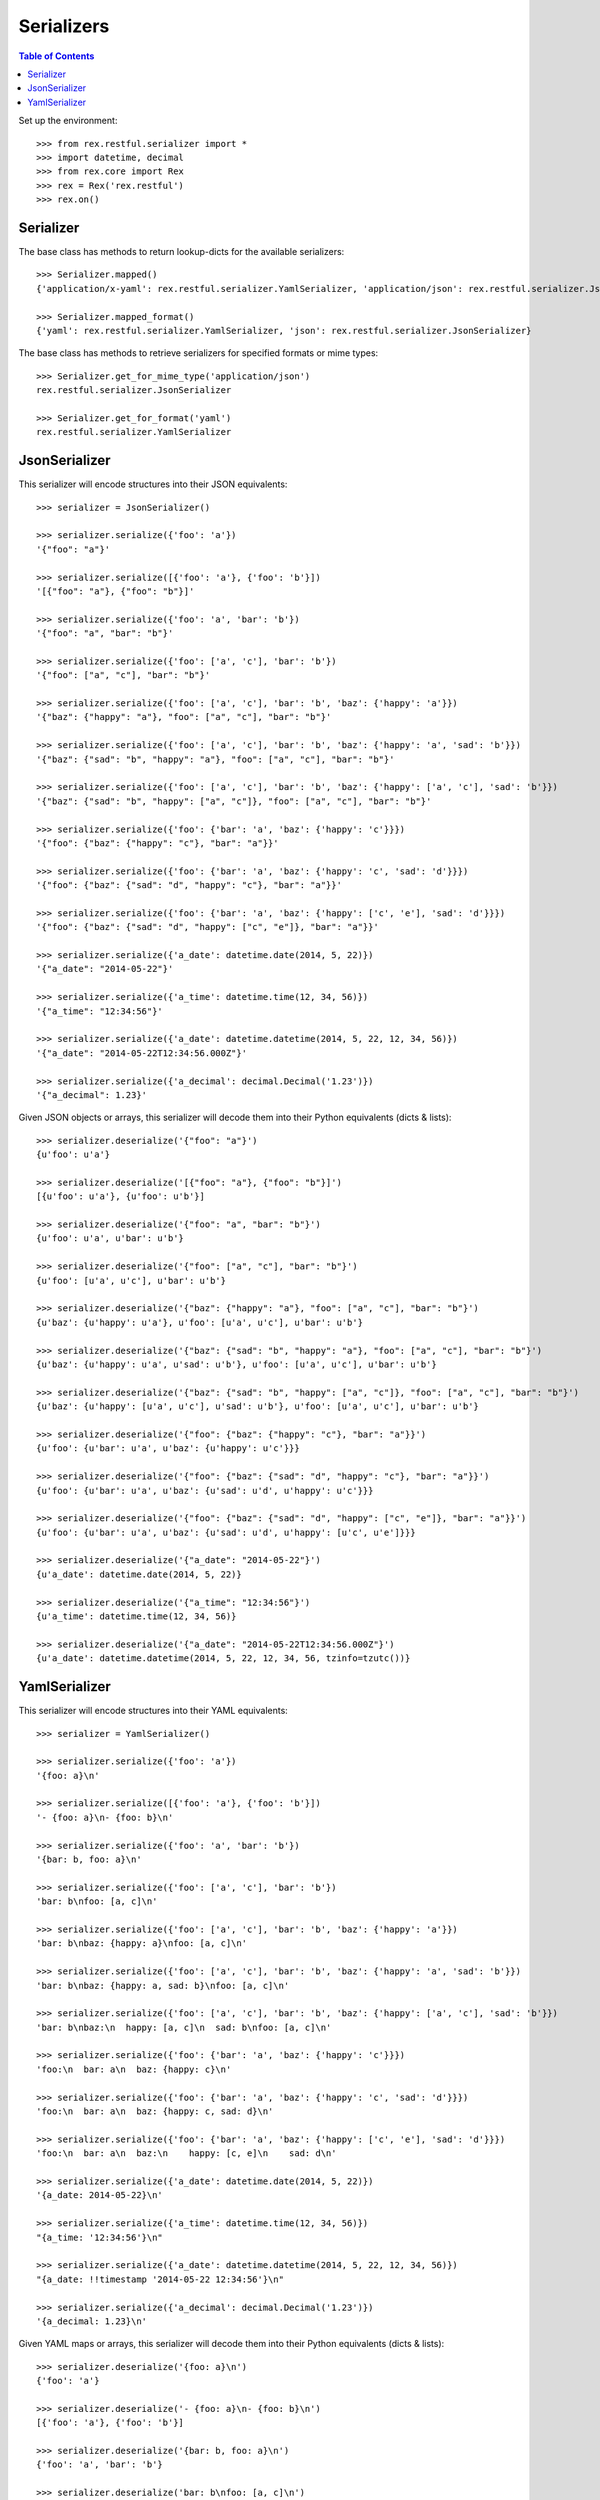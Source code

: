 ***********
Serializers
***********

.. contents:: Table of Contents


Set up the environment::

    >>> from rex.restful.serializer import *
    >>> import datetime, decimal
    >>> from rex.core import Rex
    >>> rex = Rex('rex.restful')
    >>> rex.on()


Serializer
==========

The base class has methods to return lookup-dicts for the available
serializers::

    >>> Serializer.mapped()
    {'application/x-yaml': rex.restful.serializer.YamlSerializer, 'application/json': rex.restful.serializer.JsonSerializer}

    >>> Serializer.mapped_format()
    {'yaml': rex.restful.serializer.YamlSerializer, 'json': rex.restful.serializer.JsonSerializer}


The base class has methods to retrieve serializers for specified formats or
mime types::

    >>> Serializer.get_for_mime_type('application/json')
    rex.restful.serializer.JsonSerializer

    >>> Serializer.get_for_format('yaml')
    rex.restful.serializer.YamlSerializer


JsonSerializer
==============

This serializer will encode structures into their JSON equivalents::

    >>> serializer = JsonSerializer()

    >>> serializer.serialize({'foo': 'a'})
    '{"foo": "a"}'

    >>> serializer.serialize([{'foo': 'a'}, {'foo': 'b'}])
    '[{"foo": "a"}, {"foo": "b"}]'

    >>> serializer.serialize({'foo': 'a', 'bar': 'b'})
    '{"foo": "a", "bar": "b"}'

    >>> serializer.serialize({'foo': ['a', 'c'], 'bar': 'b'})
    '{"foo": ["a", "c"], "bar": "b"}'

    >>> serializer.serialize({'foo': ['a', 'c'], 'bar': 'b', 'baz': {'happy': 'a'}})
    '{"baz": {"happy": "a"}, "foo": ["a", "c"], "bar": "b"}'

    >>> serializer.serialize({'foo': ['a', 'c'], 'bar': 'b', 'baz': {'happy': 'a', 'sad': 'b'}})
    '{"baz": {"sad": "b", "happy": "a"}, "foo": ["a", "c"], "bar": "b"}'

    >>> serializer.serialize({'foo': ['a', 'c'], 'bar': 'b', 'baz': {'happy': ['a', 'c'], 'sad': 'b'}})
    '{"baz": {"sad": "b", "happy": ["a", "c"]}, "foo": ["a", "c"], "bar": "b"}'

    >>> serializer.serialize({'foo': {'bar': 'a', 'baz': {'happy': 'c'}}})
    '{"foo": {"baz": {"happy": "c"}, "bar": "a"}}'

    >>> serializer.serialize({'foo': {'bar': 'a', 'baz': {'happy': 'c', 'sad': 'd'}}})
    '{"foo": {"baz": {"sad": "d", "happy": "c"}, "bar": "a"}}'

    >>> serializer.serialize({'foo': {'bar': 'a', 'baz': {'happy': ['c', 'e'], 'sad': 'd'}}})
    '{"foo": {"baz": {"sad": "d", "happy": ["c", "e"]}, "bar": "a"}}'

    >>> serializer.serialize({'a_date': datetime.date(2014, 5, 22)})
    '{"a_date": "2014-05-22"}'

    >>> serializer.serialize({'a_time': datetime.time(12, 34, 56)})
    '{"a_time": "12:34:56"}'

    >>> serializer.serialize({'a_date': datetime.datetime(2014, 5, 22, 12, 34, 56)})
    '{"a_date": "2014-05-22T12:34:56.000Z"}'

    >>> serializer.serialize({'a_decimal': decimal.Decimal('1.23')})
    '{"a_decimal": 1.23}'


Given JSON objects or arrays, this serializer will decode them into their
Python equivalents (dicts & lists)::

    >>> serializer.deserialize('{"foo": "a"}')
    {u'foo': u'a'}

    >>> serializer.deserialize('[{"foo": "a"}, {"foo": "b"}]')
    [{u'foo': u'a'}, {u'foo': u'b'}]

    >>> serializer.deserialize('{"foo": "a", "bar": "b"}')
    {u'foo': u'a', u'bar': u'b'}

    >>> serializer.deserialize('{"foo": ["a", "c"], "bar": "b"}')
    {u'foo': [u'a', u'c'], u'bar': u'b'}

    >>> serializer.deserialize('{"baz": {"happy": "a"}, "foo": ["a", "c"], "bar": "b"}')
    {u'baz': {u'happy': u'a'}, u'foo': [u'a', u'c'], u'bar': u'b'}

    >>> serializer.deserialize('{"baz": {"sad": "b", "happy": "a"}, "foo": ["a", "c"], "bar": "b"}')
    {u'baz': {u'happy': u'a', u'sad': u'b'}, u'foo': [u'a', u'c'], u'bar': u'b'}

    >>> serializer.deserialize('{"baz": {"sad": "b", "happy": ["a", "c"]}, "foo": ["a", "c"], "bar": "b"}')
    {u'baz': {u'happy': [u'a', u'c'], u'sad': u'b'}, u'foo': [u'a', u'c'], u'bar': u'b'}

    >>> serializer.deserialize('{"foo": {"baz": {"happy": "c"}, "bar": "a"}}')
    {u'foo': {u'bar': u'a', u'baz': {u'happy': u'c'}}}

    >>> serializer.deserialize('{"foo": {"baz": {"sad": "d", "happy": "c"}, "bar": "a"}}')
    {u'foo': {u'bar': u'a', u'baz': {u'sad': u'd', u'happy': u'c'}}}

    >>> serializer.deserialize('{"foo": {"baz": {"sad": "d", "happy": ["c", "e"]}, "bar": "a"}}')
    {u'foo': {u'bar': u'a', u'baz': {u'sad': u'd', u'happy': [u'c', u'e']}}}

    >>> serializer.deserialize('{"a_date": "2014-05-22"}')
    {u'a_date': datetime.date(2014, 5, 22)}

    >>> serializer.deserialize('{"a_time": "12:34:56"}')
    {u'a_time': datetime.time(12, 34, 56)}

    >>> serializer.deserialize('{"a_date": "2014-05-22T12:34:56.000Z"}')
    {u'a_date': datetime.datetime(2014, 5, 22, 12, 34, 56, tzinfo=tzutc())}


YamlSerializer
==============

This serializer will encode structures into their YAML equivalents::

    >>> serializer = YamlSerializer()

    >>> serializer.serialize({'foo': 'a'})
    '{foo: a}\n'

    >>> serializer.serialize([{'foo': 'a'}, {'foo': 'b'}])
    '- {foo: a}\n- {foo: b}\n'

    >>> serializer.serialize({'foo': 'a', 'bar': 'b'})
    '{bar: b, foo: a}\n'

    >>> serializer.serialize({'foo': ['a', 'c'], 'bar': 'b'})
    'bar: b\nfoo: [a, c]\n'

    >>> serializer.serialize({'foo': ['a', 'c'], 'bar': 'b', 'baz': {'happy': 'a'}})
    'bar: b\nbaz: {happy: a}\nfoo: [a, c]\n'

    >>> serializer.serialize({'foo': ['a', 'c'], 'bar': 'b', 'baz': {'happy': 'a', 'sad': 'b'}})
    'bar: b\nbaz: {happy: a, sad: b}\nfoo: [a, c]\n'

    >>> serializer.serialize({'foo': ['a', 'c'], 'bar': 'b', 'baz': {'happy': ['a', 'c'], 'sad': 'b'}})
    'bar: b\nbaz:\n  happy: [a, c]\n  sad: b\nfoo: [a, c]\n'

    >>> serializer.serialize({'foo': {'bar': 'a', 'baz': {'happy': 'c'}}})
    'foo:\n  bar: a\n  baz: {happy: c}\n'

    >>> serializer.serialize({'foo': {'bar': 'a', 'baz': {'happy': 'c', 'sad': 'd'}}})
    'foo:\n  bar: a\n  baz: {happy: c, sad: d}\n'

    >>> serializer.serialize({'foo': {'bar': 'a', 'baz': {'happy': ['c', 'e'], 'sad': 'd'}}})
    'foo:\n  bar: a\n  baz:\n    happy: [c, e]\n    sad: d\n'

    >>> serializer.serialize({'a_date': datetime.date(2014, 5, 22)})
    '{a_date: 2014-05-22}\n'

    >>> serializer.serialize({'a_time': datetime.time(12, 34, 56)})
    "{a_time: '12:34:56'}\n"

    >>> serializer.serialize({'a_date': datetime.datetime(2014, 5, 22, 12, 34, 56)})
    "{a_date: !!timestamp '2014-05-22 12:34:56'}\n"

    >>> serializer.serialize({'a_decimal': decimal.Decimal('1.23')})
    '{a_decimal: 1.23}\n'


Given YAML maps or arrays, this serializer will decode them into their
Python equivalents (dicts & lists)::

    >>> serializer.deserialize('{foo: a}\n')
    {'foo': 'a'}

    >>> serializer.deserialize('- {foo: a}\n- {foo: b}\n')
    [{'foo': 'a'}, {'foo': 'b'}]

    >>> serializer.deserialize('{bar: b, foo: a}\n')
    {'foo': 'a', 'bar': 'b'}

    >>> serializer.deserialize('bar: b\nfoo: [a, c]\n')
    {'foo': ['a', 'c'], 'bar': 'b'}

    >>> serializer.deserialize('bar: b\nbaz: {happy: a}\nfoo: [a, c]\n')
    {'bar': 'b', 'foo': ['a', 'c'], 'baz': {'happy': 'a'}}

    >>> serializer.deserialize('bar: b\nbaz: {happy: a, sad: b}\nfoo: [a, c]\n')
    {'bar': 'b', 'foo': ['a', 'c'], 'baz': {'happy': 'a', 'sad': 'b'}}

    >>> serializer.deserialize('bar: b\nbaz:\n  happy: [a, c]\n  sad: b\nfoo: [a, c]\n')
    {'bar': 'b', 'foo': ['a', 'c'], 'baz': {'happy': ['a', 'c'], 'sad': 'b'}}

    >>> serializer.deserialize('foo:\n  bar: a\n  baz: {happy: c}\n')
    {'foo': {'bar': 'a', 'baz': {'happy': 'c'}}}

    >>> serializer.deserialize('foo:\n  bar: a\n  baz: {happy: c, sad: d}\n')
    {'foo': {'bar': 'a', 'baz': {'happy': 'c', 'sad': 'd'}}}

    >>> serializer.deserialize('foo:\n  bar: a\n  baz:\n    happy: [c, e]\n    sad: d\n')
    {'foo': {'bar': 'a', 'baz': {'happy': ['c', 'e'], 'sad': 'd'}}}

    >>> serializer.deserialize('{a_date: 2014-05-22}\n')
    {'a_date': datetime.date(2014, 5, 22)}

    >>> #serializer.deserialize("{a_time: '12:34:56'}\n")
    {'a_time': datetime.time(12, 34, 56)}

    >>> serializer.deserialize("{a_date: !!timestamp '2014-05-22 12:34:56'}\n")
    {'a_date': datetime.datetime(2014, 5, 22, 12, 34, 56)}

